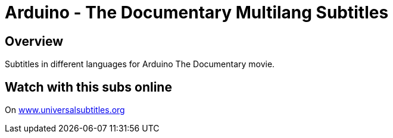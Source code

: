 = Arduino - The Documentary Multilang Subtitles

== Overview

Subtitles in different languages for Arduino The Documentary movie.

== Watch with this subs online

On http://www.universalsubtitles.org/ru/videos/QTMhCCK5Y0Zr/info/Arduino%20The%20Documentary%20%282010%29%20English%20HD/[www.universalsubtitles.org]

